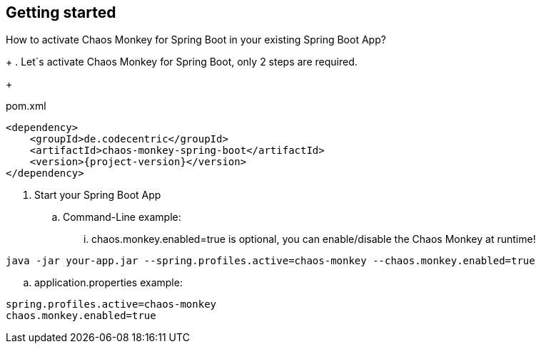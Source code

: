 [[getting-started]]
== Getting started ==
How to activate Chaos Monkey for Spring Boot in your existing Spring Boot App?
+
. Let´s activate Chaos Monkey for Spring Boot, only 2 steps are required.
+
[source,xml,subs="verbatim,attributes"]
.pom.xml
----
<dependency>
    <groupId>de.codecentric</groupId>
    <artifactId>chaos-monkey-spring-boot</artifactId>
    <version>{project-version}</version>
</dependency>
----
. Start your Spring Boot App
.. Command-Line example:
... chaos.monkey.enabled=true is optional, you can enable/disable the Chaos Monkey at runtime!
----
java -jar your-app.jar --spring.profiles.active=chaos-monkey --chaos.monkey.enabled=true
----
.. application.properties example:
----
spring.profiles.active=chaos-monkey
chaos.monkey.enabled=true
----

